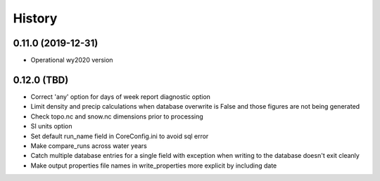 =======
History
=======

0.11.0 (2019-12-31)
--------------------

* Operational wy2020 version


0.12.0 (TBD)
------------------

* Correct 'any' option for days of week report diagnostic option
* Limit density and precip calculations when database overwrite is False and those figures are not being generated
* Check topo.nc and snow.nc dimensions prior to processing
* SI units option
* Set default run_name field in CoreConfig.ini to avoid sql error
* Make compare_runs across water years
* Catch multiple database entries for a single field with exception when writing to the database doesn't exit cleanly
* Make output properties file names in write_properties more explicit by including date
